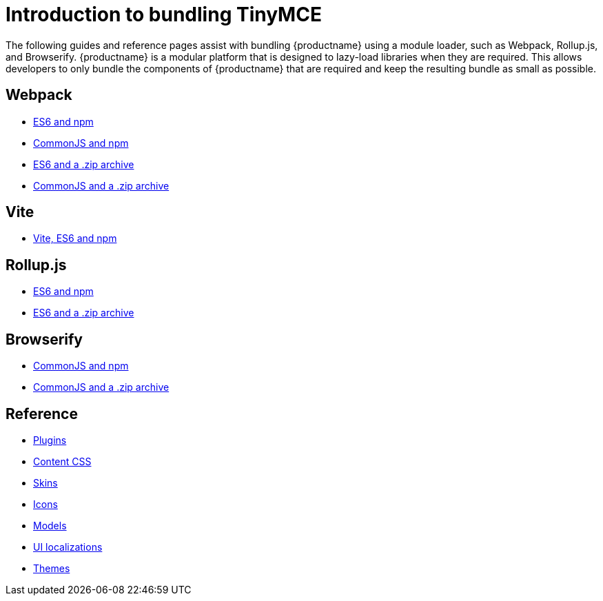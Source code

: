 = Introduction to bundling TinyMCE
:navtitle: Introduction
:description_short: Introduction to bundling TinyMCE using a module loader.
:description: Introduction to bundling TinyMCE with Webpack, Rollup.js, or Browserify.
:keywords: webpack, browserify, es6, rollup, commonjs, modules, tinymce, es2015

The following guides and reference pages assist with bundling {productname} using a module loader, such as Webpack, Rollup.js, and Browserify. {productname} is a modular platform that is designed to lazy-load libraries when they are required. This allows developers to only bundle the components of {productname} that are required and keep the resulting bundle as small as possible.

== Webpack

* xref:webpack-es6-npm.adoc[ES6 and npm]
* xref:webpack-cjs-npm.adoc[CommonJS and npm]
* xref:webpack-es6-download.adoc[ES6 and a .zip archive]
* xref:webpack-cjs-download.adoc[CommonJS and a .zip archive]

== Vite

* xref:vite-es6-npm.adoc[Vite, ES6 and npm]

[[rollupjs]]
== Rollup.js

* xref:rollup-es6-npm.adoc[ES6 and npm]
* xref:rollup-es6-download.adoc[ES6 and a .zip archive]

== Browserify

* xref:browserify-cjs-npm.adoc[CommonJS and npm]
* xref:browserify-cjs-download.adoc[CommonJS and a .zip archive]

== Reference

* xref:bundling-plugins.adoc[Plugins]
* xref:bundling-content-css.adoc[Content CSS]
* xref:bundling-skins.adoc[Skins]
* xref:bundling-icons.adoc[Icons]
* xref:bundling-models.adoc[Models]
* xref:bundling-localization.adoc[UI localizations]
* xref:bundling-themes.adoc[Themes]
